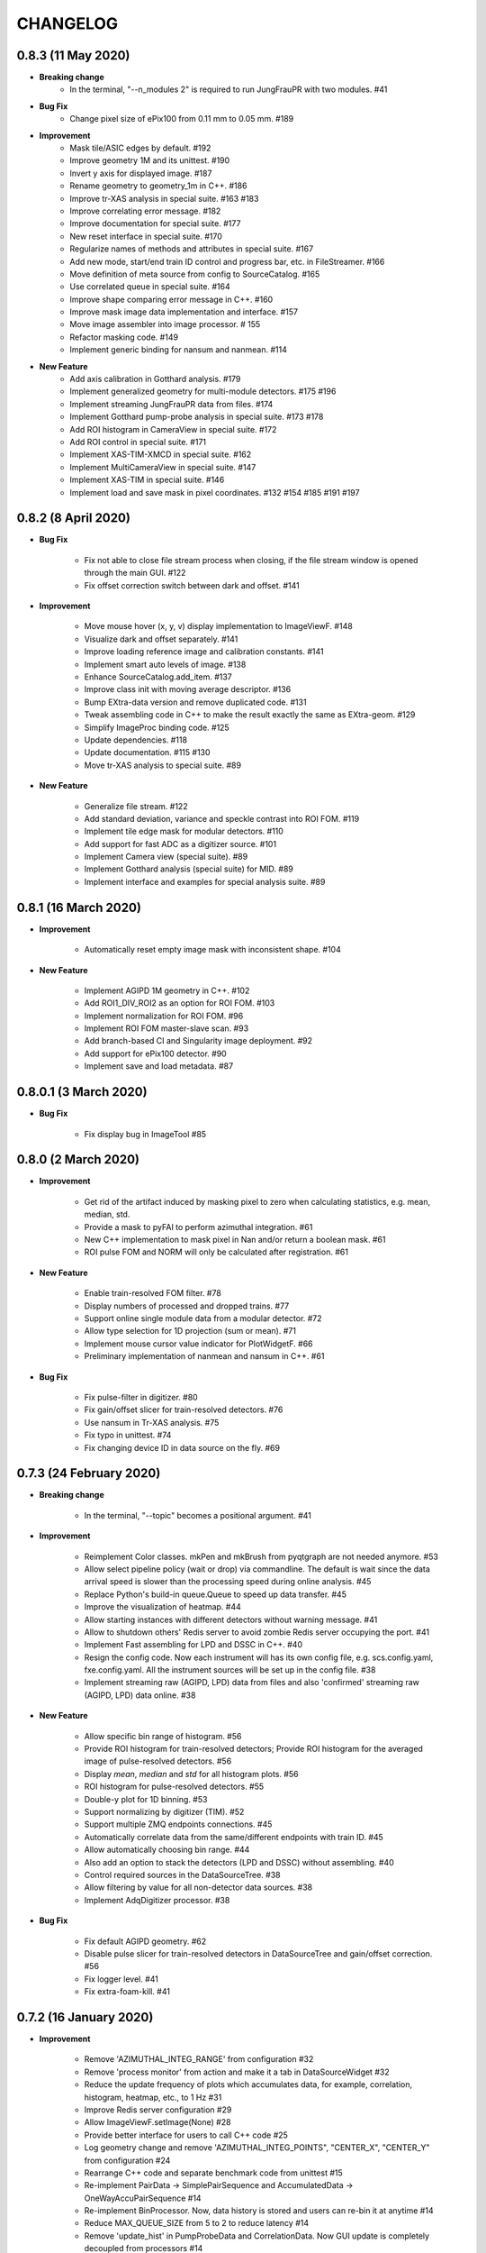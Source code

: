 CHANGELOG
=========

0.8.3 (11 May 2020)
------------------------

- **Breaking change**
    - In the terminal, "--n_modules 2" is required to run JungFrauPR with two modules. #41

- **Bug Fix**
    - Change pixel size of ePix100 from 0.11 mm to 0.05 mm. #189

- **Improvement**
    - Mask tile/ASIC edges by default. #192
    - Improve geometry 1M and its unittest. #190
    - Invert y axis for displayed image. #187
    - Rename geometry to geometry_1m in C++. #186
    - Improve tr-XAS analysis in special suite. #163 #183
    - Improve correlating error message. #182
    - Improve documentation for special suite. #177
    - New reset interface in special suite. #170
    - Regularize names of methods and attributes in special suite. #167
    - Add new mode, start/end train ID control and progress bar, etc. in FileStreamer. #166
    - Move definition of meta source from config to SourceCatalog. #165
    - Use correlated queue in special suite. #164
    - Improve shape comparing error message in C++. #160
    - Improve mask image data implementation and interface. #157
    - Move image assembler into image processor. # 155
    - Refactor masking code. #149
    - Implement generic binding for nansum and nanmean. #114

- **New Feature**
    - Add axis calibration in Gotthard analysis. #179
    - Implement generalized geometry for multi-module detectors. #175 #196
    - Implement streaming JungFrauPR data from files. #174
    - Implement Gotthard pump-probe analysis in special suite. #173 #178
    - Add ROI histogram in CameraView in special suite. #172
    - Add ROI control in special suite. #171
    - Implement XAS-TIM-XMCD in special suite. #162
    - Implement MultiCameraView in special suite. #147
    - Implement XAS-TIM in special suite. #146
    - Implement load and save mask in pixel coordinates. #132 #154 #185 #191 #197


0.8.2 (8 April 2020)
------------------------

- **Bug Fix**

    - Fix not able to close file stream process when closing, if the file stream window
      is opened through the main GUI. #122
    - Fix offset correction switch between dark and offset. #141

- **Improvement**

    - Move mouse hover (x, y, v) display implementation to ImageViewF. #148
    - Visualize dark and offset separately. #141
    - Improve loading reference image and calibration constants. #141
    - Implement smart auto levels of image. #138
    - Enhance SourceCatalog.add_item. #137
    - Improve class init with moving average descriptor. #136
    - Bump EXtra-data version and remove duplicated code. #131
    - Tweak assembling code in C++ to make the result exactly the same as EXtra-geom. #129
    - Simplify ImageProc binding code. #125
    - Update dependencies. #118
    - Update documentation. #115 #130
    - Move tr-XAS analysis to special suite. #89

- **New Feature**

    - Generalize file stream. #122
    - Add standard deviation, variance and speckle contrast into ROI FOM. #119
    - Implement tile edge mask for modular detectors. #110
    - Add support for fast ADC as a digitizer source. #101
    - Implement Camera view (special suite). #89
    - Implement Gotthard analysis (special suite) for MID. #89
    - Implement interface and examples for special analysis suite. #89

0.8.1 (16 March 2020)
------------------------

- **Improvement**

    - Automatically reset empty image mask with inconsistent shape. #104

- **New Feature**

    - Implement AGIPD 1M geometry in C++. #102
    - Add ROI1_DIV_ROI2 as an option for ROI FOM. #103
    - Implement normalization for ROI FOM. #96
    - Implement ROI FOM master-slave scan. #93
    - Add branch-based CI and Singularity image deployment. #92
    - Add support for ePix100 detector. #90
    - Implement save and load metadata. #87

0.8.0.1 (3 March 2020)
------------------------

- **Bug Fix**

    - Fix display bug in ImageTool #85


0.8.0 (2 March 2020)
------------------------

- **Improvement**

    - Get rid of the artifact induced by masking pixel to zero when calculating
      statistics, e.g. mean, median, std.
    - Provide a mask to pyFAI to perform azimuthal integration. #61
    - New C++ implementation to mask pixel in Nan and/or return a boolean mask. #61
    - ROI pulse FOM and NORM will only be calculated after registration. #61

- **New Feature**

    - Enable train-resolved FOM filter. #78
    - Display numbers of processed and dropped trains. #77
    - Support online single module data from a modular detector. #72
    - Allow type selection for 1D projection (sum or mean). #71
    - Implement mouse cursor value indicator for PlotWidgetF. #66
    - Preliminary implementation of nanmean and nansum in C++. #61

- **Bug Fix**

    - Fix pulse-filter in digitizer. #80
    - Fix gain/offset slicer for train-resolved detectors. #76
    - Use nansum in Tr-XAS analysis. #75
    - Fix typo in unittest. #74
    - Fix changing device ID in data source on the fly. #69

0.7.3 (24 February 2020)
------------------------

- **Breaking change**

    - In the terminal, "--topic" becomes a positional argument. #41

- **Improvement**

    - Reimplement Color classes. mkPen and mkBrush from pyqtgraph are not needed
      anymore. #53
    - Allow select pipeline policy (wait or drop) via commandline. The default is wait
      since the data arrival speed is slower than the processing speed during online
      analysis. #45
    - Replace Python's build-in queue.Queue to speed up data transfer. #45
    - Improve the visualization of heatmap. #44
    - Allow starting instances with different detectors without warning message. #41
    - Allow to shutdown others' Redis server to avoid zombie Redis server occupying
      the port. #41
    - Implement Fast assembling for LPD and DSSC in C++. #40
    - Resign the config code. Now each instrument will has its own config file,
      e.g. scs.config.yaml, fxe.config.yaml. All the instrument sources will be
      set up in the config file. #38
    - Implement streaming raw (AGIPD, LPD) data from files and also 'confirmed'
      streaming raw (AGIPD, LPD) data online. #38

- **New Feature**

    - Allow specific bin range of histogram. #56
    - Provide ROI histogram for train-resolved detectors; Provide ROI histogram for
      the averaged image of pulse-resolved detectors. #56
    - Display `mean`, `median` and `std` for all histogram plots. #56
    - ROI histogram for pulse-resolved detectors. #55
    - Double-y plot for 1D binning. #53
    - Support normalizing by digitizer (TIM). #52
    - Support multiple ZMQ endpoints connections. #45
    - Automatically correlate data from the same/different endpoints with train ID. #45
    - Allow automatically choosing bin range. #44
    - Also add an option to stack the detectors (LPD and DSSC) without assembling. #40
    - Control required sources in the DataSourceTree. #38
    - Allow filtering by value for all non-detector data sources. #38
    - Implement AdqDigitizer processor. #38

- **Bug Fix**

    - Fix default AGIPD geometry. #62
    - Disable pulse slicer for train-resolved detectors in DataSourceTree and gain/offset
      correction. #56
    - Fix logger level. #41
    - Fix extra-foam-kill. #41

0.7.2 (16 January 2020)
-----------------------

- **Improvement**

    - Remove 'AZIMUTHAL_INTEG_RANGE' from configuration #32
    - Remove 'process monitor' from action and make it a tab in DataSourceWidget #32
    - Reduce the update frequency of plots which accumulates data, for example, correlation,
      histogram, heatmap, etc., to 1 Hz #31
    - Improve Redis server configuration #29
    - Allow ImageViewF.setImage(None) #28
    - Provide better interface for users to call C++ code #25
    - Log geometry change and remove 'AZIMUTHAL_INTEG_POINTS", "CENTER_X", "CENTER_Y" from
      configuration #24
    - Rearrange C++ code and separate benchmark code from unittest #15
    - Re-implement PairData -> SimplePairSequence and AccumulatedData -> OneWayAccuPairSequence #14
    - Re-implement BinProcessor. Now, data history is stored and users can re-bin it at anytime #14
    - Reduce MAX_QUEUE_SIZE from 5 to 2 to reduce latency #14
    - Remove 'update_hist' in PumpProbeData and CorrelationData. Now GUI update is completely
      decoupled from processors #14
    - Merge CorrelationWindow into StatisticsWindow. Rename the old statistics widgets to histogram
      widgets; add a new tab in the MainGUI which is dedicated for 'statistics' control #14
    - Update dependencies #11
    - Simplify ThreadLogger code #10

- **New Feature**

    - Implement q-map visualization #32
    - Implement pixel-wise gain-offset correction by loading numpy array from files #25
    - New ROI analysis interface (enable different FOMs of ROI; enable pulse-resolved
      ROI normalizer; enable pulse-resolved ROI1 +/- ROI2 FOM; enable visualization of
      ROI projection and pulse-resolved ROI FOM in ImageTool) #12

- **Bug Fix**

    - Fix a bug in MovingAverageScalar and MovingAverageArray. Setting a new
      value of None will reset the moving average instead of being ignored #14


0.7.1 (4 December 2019)
-----------------------

This is the first release after migrating from EuXFEL gitlab to github!!!

- **Improvement**

    - Rename omissive fai to foam and change config folder from karaboFAI to EXtra-foam #6

- **Test**
    - Migrate CI from EuXFEL gitlab to public github #1

0.7.0 (25 November 2019)
------------------------

- **Improvement**

    - Change supporting email, (long) description and header content in each file #174
    - Regularize Qt imports #173
    - Re-arange the GUI interface and move image related control into ImageTool #171
    - Add hiredis-py as dependency and improve redis connection infrastructure #170
    - Remove (canvas, dockarea, flowchart, multiprocess) from pyqtgraph code base #155

- **New Feature**

    - Support online FCCD raw data analysis #169
    - Publish available data sources in Redis and improve infrastructure in client proxy #166

- **Bug Fix**

    - Clean-up thread logger gracefully #170

0.6.2 (15 November 2019)
------------------------

- **Improvement**

    - Code clean up and improve base classes in GUI #164
    - Improve image processing code in cpp (align with xfai) #159
    - Enhance ImageTool interface (integrate functions in DarkRunWindow and OverviewWindow) #158

- **New Feature**

    - Introduce special analysis interface (implement tr-XAS) #165
    - Add an option to not normalize VFOM #162

- **Bug Fix**

    - Pulse slicer will also slice the stored dark images #165

0.6.1 (28 October 2019)
-----------------------

- **Improvement**

    - Remove XAS related code (GUI, processor, etc.) !154
    - Update import location of ZMQStreamer !151
    - Improve system information summary interface and enable detecting GPU resources !138

- **New Feature**

    - Implement normalization by XGM pipeline data !157
    - New data source management interface !157
    - Implemented web monitor in Dash !152

0.6.0 (31 August 2019)
----------------------

- **Bug Fix**

    - Assembling image from files, when non-detector source available in data !140
    - Add mid specific data sources in ctrl widget !139

- **Improvement**

    - Code clean-up ! 138
    - Remove moving average of images !128
    - Display number of filtered pulses/train in OverviewWindow !128
    - Raise StopPipelineError in ImageProcessorPulse instead of ProcessingError !128

- **New Feature**


- **Test**

0.5.5 (26 August 2019)
----------------------

- **Bug Fix**

    - Fix user defined control data in 1D binning analysis !134
    - Fix image mask in pulse-resolved ROI !133

- **Improvement**

    - Allow instrument sources to stream apart from DET !135
    - Allow shutdown idling karaboFAI instance remotely !130
    - Rearrange plot widgets !121
    - Improve the API for C++ image processing code !116 !129
    - AGIPD also works with bridge data with 'ONDA' format !115

- **New Feature**

    - Add statistics plot for pulse of interest !127

- **Test**

0.5.4 (20 August 2019)
----------------------

- **Bug Fix**

    - Fix bug if shape changes when using out array for assembling !122

- **Improvement**

- **New Feature**

    - Support pulse-resolved and two-module JungFrau !83

- **Test**

0.5.3 (16 August 2019)
----------------------

- **Bug Fix**

    - Fix series nan mean two images !106

- **Improvement**

    - Introduce 'TOPIC' to separate instrument specific sources !114
    - Implement masking image in cpp !110

- **New Feature**

    - Implement DarkRunWindow !109
    - Allow save image and load reference in ImageTool !107

- **Test**

    - Integrate cpp unittest into setuptools and CI (both parallel and series) !110

0.5.2 (9 August 2019)
---------------------

- **Bug Fix**

- **Improvement**

    - Prevent costly GUI updating from blocking data acquisition !101
    - Improve nanmean performance when simple slice is not applicable !97
    - Add output array in image assembly !85

- **New Feature**

    - List critical information of a run in FileStreamer window !103
    - Implement AboutWindow !102
    - Pulse slicing and data reduction !99
    - New widget SmartSliceLineEdit !98

- **Test**

0.5.1 (5 August 2019)
---------------------

- **Bug Fix**

    - Capture exception when trying to kill others' instance !93
    - Add AGPID detector in FileServer !90
    - Fix when a new detector key cannot be found in an old config file !87

- **Improvement**

    - Implement parallel version of xt_nanmean_images !91
    - Delete detector data in raw data after Assembling !88
    - Update geometry file and default quad positins for DSSC !86
    - Make compiling with TBB and XSIMD default !84

- **New Feature**

    - Added MID_DET... source to list in AGIPD dict in config.py !94

- **Test**

    - Unittest statistics #82
    - Unittest for command proxy #81
